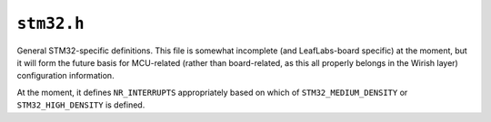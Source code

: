.. highlight:: c
.. _libmaple-stm32:

``stm32.h``
===========

General STM32-specific definitions.  This file is somewhat incomplete
(and LeafLabs-board specific) at the moment, but it will form the
future basis for MCU-related (rather than board-related, as this all
properly belongs in the Wirish layer) configuration information.

At the moment, it defines ``NR_INTERRUPTS`` appropriately based on
which of ``STM32_MEDIUM_DENSITY`` or ``STM32_HIGH_DENSITY`` is
defined.

